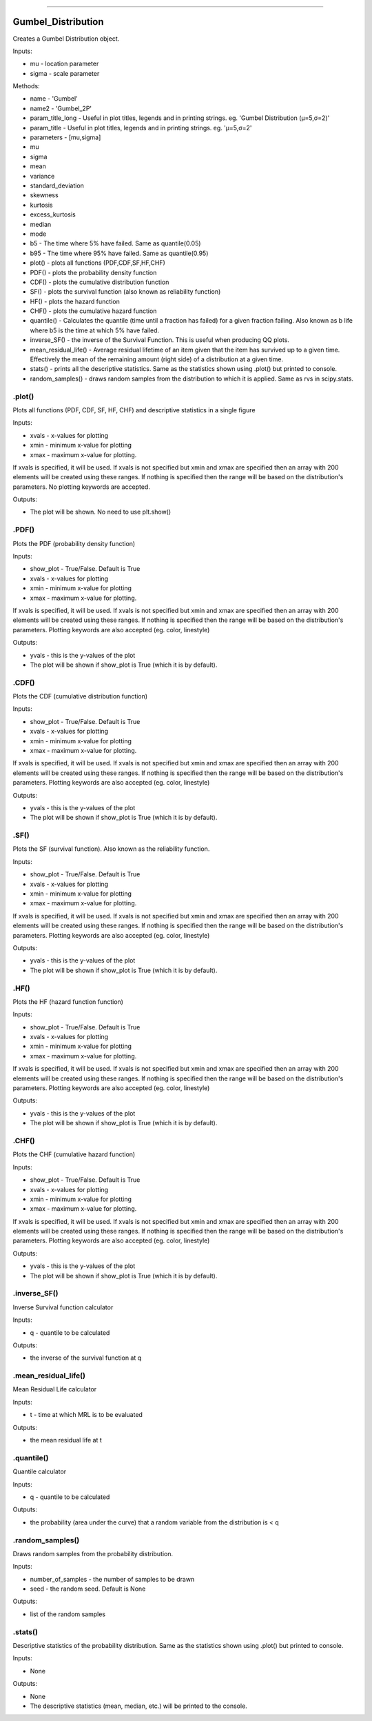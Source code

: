 .. image:: https://raw.githubusercontent.com/MatthewReid854/reliability/master/docs/images/logo.png

-------------------------------------

Gumbel_Distribution
'''''''''''''''''''

Creates a Gumbel Distribution object.

Inputs:

-    mu - location parameter
-    sigma - scale parameter

Methods:

-    name - 'Gumbel'
-    name2 - 'Gumbel_2P'
-    param_title_long - Useful in plot titles, legends and in printing strings. eg. 'Gumbel Distribution (μ=5,σ=2)'
-    param_title - Useful in plot titles, legends and in printing strings. eg. 'μ=5,σ=2'
-    parameters - [mu,sigma]
-    mu
-    sigma
-    mean
-    variance
-    standard_deviation
-    skewness
-    kurtosis
-    excess_kurtosis
-    median
-    mode
-    b5 - The time where 5% have failed. Same as quantile(0.05)
-    b95 - The time where 95% have failed. Same as quantile(0.95)
-    plot() - plots all functions (PDF,CDF,SF,HF,CHF)
-    PDF() - plots the probability density function
-    CDF() - plots the cumulative distribution function
-    SF() - plots the survival function (also known as reliability function)
-    HF() - plots the hazard function
-    CHF() - plots the cumulative hazard function
-    quantile() - Calculates the quantile (time until a fraction has failed) for a given fraction failing. Also known as b life where b5 is the time at which 5% have failed.
-    inverse_SF() - the inverse of the Survival Function. This is useful when producing QQ plots.
-    mean_residual_life() - Average residual lifetime of an item given that the item has survived up to a given time. Effectively the mean of the remaining amount (right side) of a distribution at a given time.
-    stats() - prints all the descriptive statistics. Same as the statistics shown using .plot() but printed to console.
-    random_samples() - draws random samples from the distribution to which it is applied. Same as rvs in scipy.stats.

.plot()
"""""""

Plots all functions (PDF, CDF, SF, HF, CHF) and descriptive statistics in a single figure

Inputs:

-   xvals - x-values for plotting
-   xmin - minimum x-value for plotting
-   xmax - maximum x-value for plotting.

If xvals is specified, it will be used. If xvals is not specified but xmin and xmax are specified then an array with 200 elements will be created using these ranges. If nothing is specified then the range will be based on the distribution's parameters. No plotting keywords are accepted.

Outputs:

-   The plot will be shown. No need to use plt.show()

.PDF()
""""""

Plots the PDF (probability density function)

Inputs:

-   show_plot - True/False. Default is True
-   xvals - x-values for plotting
-   xmin - minimum x-value for plotting
-   xmax - maximum x-value for plotting.

If xvals is specified, it will be used. If xvals is not specified but xmin and xmax are specified then an array with 200 elements will be created using these ranges. If nothing is specified then the range will be based on the distribution's parameters. Plotting keywords are also accepted (eg. color, linestyle)

Outputs:

-   yvals - this is the y-values of the plot
-   The plot will be shown if show_plot is True (which it is by default).


.CDF()
""""""

Plots the CDF (cumulative distribution function)
      
Inputs:

- show_plot - True/False. Default is True
- xvals - x-values for plotting
- xmin - minimum x-value for plotting
- xmax - maximum x-value for plotting.

If xvals is specified, it will be used. If xvals is not specified but xmin and xmax are specified then an array with 200 elements will be created using these ranges. If nothing is specified then the range will be based on the distribution's parameters. Plotting keywords are also accepted (eg. color, linestyle)

Outputs:

- yvals - this is the y-values of the plot
- The plot will be shown if show_plot is True (which it is by default).
  

.SF()
"""""

Plots the SF (survival function). Also known as the reliability function.
      
Inputs:

- show_plot - True/False. Default is True
- xvals - x-values for plotting
- xmin - minimum x-value for plotting
- xmax - maximum x-value for plotting.

If xvals is specified, it will be used. If xvals is not specified but xmin and xmax are specified then an array with 200 elements will be created using these ranges. If nothing is specified then the range will be based on the distribution's parameters. Plotting keywords are also accepted (eg. color, linestyle)

Outputs:

- yvals - this is the y-values of the plot
- The plot will be shown if show_plot is True (which it is by default).


.HF()
"""""

Plots the HF (hazard function function)
      
Inputs:

- show_plot - True/False. Default is True
- xvals - x-values for plotting
- xmin - minimum x-value for plotting
- xmax - maximum x-value for plotting.

If xvals is specified, it will be used. If xvals is not specified but xmin and xmax are specified then an array with 200 elements will be created using these ranges. If nothing is specified then the range will be based on the distribution's parameters. Plotting keywords are also accepted (eg. color, linestyle)

Outputs:

- yvals - this is the y-values of the plot
- The plot will be shown if show_plot is True (which it is by default).


.CHF()
""""""

Plots the CHF (cumulative hazard function)
      
Inputs:

- show_plot - True/False. Default is True
- xvals - x-values for plotting
- xmin - minimum x-value for plotting
- xmax - maximum x-value for plotting.

If xvals is specified, it will be used. If xvals is not specified but xmin and xmax are specified then an array with 200 elements will be created using these ranges. If nothing is specified then the range will be based on the distribution's parameters. Plotting keywords are also accepted (eg. color, linestyle)

Outputs:

- yvals - this is the y-values of the plot
- The plot will be shown if show_plot is True (which it is by default).


.inverse_SF()
"""""""""""""

Inverse Survival function calculator

Inputs:

- q - quantile to be calculated

Outputs:

- the inverse of the survival function at q


.mean_residual_life()
"""""""""""""""""""""

Mean Residual Life calculator
    
Inputs:

- t - time at which MRL is to be evaluated

Outputs:

- the mean residual life at t


.quantile()
"""""""""""

Quantile calculator

Inputs:

- q - quantile to be calculated

Outputs:

- the probability (area under the curve) that a random variable from the distribution is < q


.random_samples()
"""""""""""""""""

Draws random samples from the probability distribution.

Inputs:

- number_of_samples - the number of samples to be drawn
- seed - the random seed. Default is None

Outputs:

- list of the random samples


.stats()
""""""""

Descriptive statistics of the probability distribution. Same as the statistics shown using .plot() but printed to console.

Inputs:

- None

Outputs:

- None
- The descriptive statistics (mean, median, etc.) will be printed to the console.

